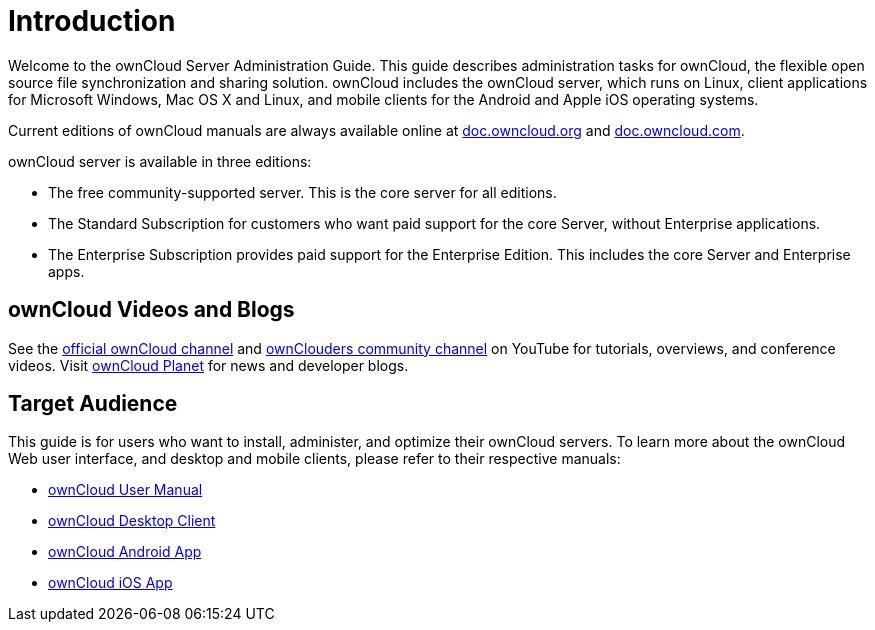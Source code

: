 = Introduction

Welcome to the ownCloud Server Administration Guide. This guide
describes administration tasks for ownCloud, the flexible open source
file synchronization and sharing solution. ownCloud includes the
ownCloud server, which runs on Linux, client applications for Microsoft
Windows, Mac OS X and Linux, and mobile clients for the Android and Apple iOS operating systems.

Current editions of ownCloud manuals are always available online at
https://doc.owncloud.org/[doc.owncloud.org] and https://doc.owncloud.com/[doc.owncloud.com].

ownCloud server is available in three editions:

* The free community-supported server. This is the core server for all
editions.
* The Standard Subscription for customers who want paid support for the
core Server, without Enterprise applications.
* The Enterprise Subscription provides paid support for the Enterprise
Edition. This includes the core Server and Enterprise apps.

== ownCloud Videos and Blogs

See the
https://www.youtube.com/channel/UC_4gez4lsWqciH-otOlXo5w[official ownCloud channel] and
https://www.youtube.com/channel/UCA8Ehsdu3KaxSz5KOcCgHbw[ownClouders community channel]
on YouTube for tutorials, overviews, and conference videos. Visit
https://owncloud.org/news/[ownCloud Planet] for news and developer blogs.

== Target Audience

This guide is for users who want to install, administer, and optimize
their ownCloud servers. To learn more about the ownCloud Web user
interface, and desktop and mobile clients, please refer to their
respective manuals:

* xref:user_manual:index.adoc[ownCloud User Manual]
* https://doc.owncloud.com/desktop/[ownCloud Desktop Client]
* https://doc.owncloud.com/android/[ownCloud Android App]
* https://doc.owncloud.com/ios/[ownCloud iOS App]
